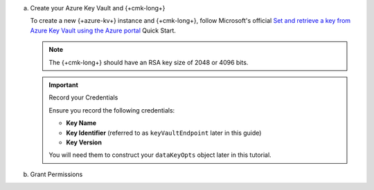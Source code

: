a. Create your Azure Key Vault and {+cmk-long+}

   To create a new {+azure-kv+} instance and {+cmk-long+},
   follow Microsoft's official
   `Set and retrieve a key from Azure Key Vault using the Azure portal <https://docs.microsoft.com/en-us/azure/key-vault/keys/quick-create-portal>`__
   Quick Start.

   .. note::

      The {+cmk-long+} should have an RSA key size of 2048 or 4096 
      bits.

   .. important:: Record your Credentials
   
      Ensure you record the following credentials:

      - **Key Name**
      - **Key Identifier** (referred to as ``keyVaultEndpoint`` later in this guide)
      - **Key Version**

      You will need them to construct your ``dataKeyOpts`` object
      later in this tutorial.

#. Grant Permissions

.. TODO: requires code review from Kenn

   Grant your client application ``wrap`` and ``unwrap`` permissions
   to the key.
